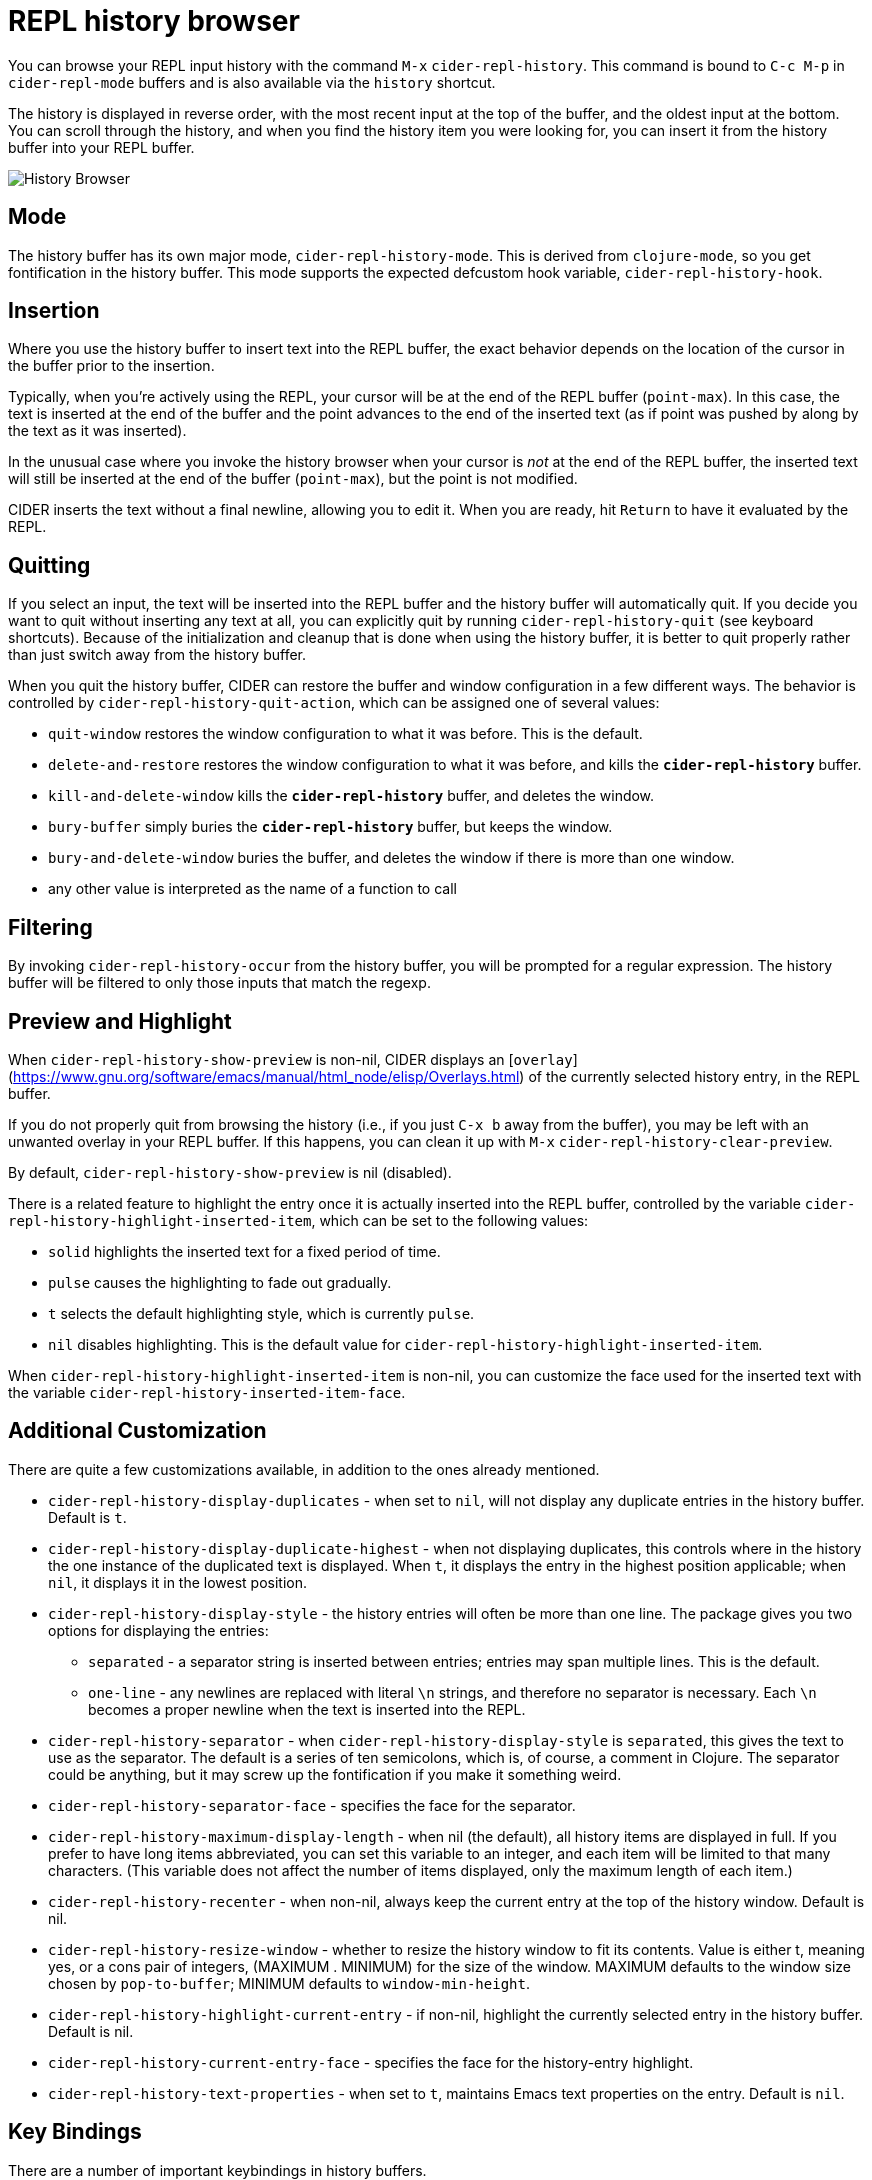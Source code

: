 = REPL history browser
:experimental:

You can browse your REPL input history with the command kbd:[M-x]
`cider-repl-history`.  This command is bound to kbd:[C-c M-p]
in `cider-repl-mode` buffers and is also available via the
`history` shortcut.

The history is displayed in reverse order, with the most recent input
at the top of the buffer, and the oldest input at the bottom.  You can
scroll through the history, and when you find the history item you
were looking for, you can insert it from the history buffer into your
REPL buffer.

image::history_browser.png[History Browser]

== Mode

The history buffer has its own major mode,
`cider-repl-history-mode`. This is derived from `clojure-mode`, so you
get fontification in the history buffer. This mode supports the
expected defcustom hook variable, `cider-repl-history-hook`.

== Insertion

Where you use the history buffer to insert text into the REPL buffer,
the exact behavior depends on the location of the cursor in the buffer
prior to the insertion.

Typically, when you're actively using the REPL, your cursor will be at
the end of the REPL buffer (`point-max`). In this case, the text is
inserted at the end of the buffer and the point advances to the end of
the inserted text (as if point was pushed by along by the text as it
was inserted).

In the unusual case where you invoke the history browser when your
cursor is _not_ at the end of the REPL buffer, the inserted text will
still be inserted at the end of the buffer (`point-max`), but the
point is not modified.

CIDER inserts the text without a final newline, allowing you to edit
it. When you are ready, hit kbd:[Return] to have it evaluated by
the REPL.

== Quitting

If you select an input, the text will be inserted into the REPL buffer
and the history buffer will automatically quit. If you decide you want
to quit without inserting any text at all, you can explicitly quit by
running `cider-repl-history-quit` (see keyboard shortcuts).  Because
of the initialization and cleanup that is done when using the history
buffer, it is better to quit properly rather than just switch away
from the history buffer.

When you quit the history buffer, CIDER can restore the buffer and
window configuration in a few different ways. The behavior is
controlled by `cider-repl-history-quit-action`, which can be assigned
one of several values:

* `quit-window` restores the window configuration to what it was before.
This is the default.
* `delete-and-restore` restores the window configuration to what it was before,
and kills the `*cider-repl-history*` buffer.
* `kill-and-delete-window` kills the `*cider-repl-history*` buffer, and
deletes the window.
* `bury-buffer` simply buries the `*cider-repl-history*` buffer, but keeps the
window.
* `bury-and-delete-window` buries the buffer, and deletes the window
if there is more than one window.
* any other value is interpreted as the name of a function to call

== Filtering

By invoking `cider-repl-history-occur` from the history buffer, you
will be prompted for a regular expression. The history buffer will be
filtered to only those inputs that match the regexp.

== Preview and Highlight

When `cider-repl-history-show-preview` is non-nil, CIDER displays an [`overlay`]
(https://www.gnu.org/software/emacs/manual/html_node/elisp/Overlays.html)
of the currently selected history entry, in the REPL buffer.

If you do not properly quit from browsing the history (i.e., if you
just kbd:[C-x b] away from the buffer), you may be left with an
unwanted overlay in your REPL buffer. If this happens, you can clean
it up with kbd:[M-x] `cider-repl-history-clear-preview`.

By default, `cider-repl-history-show-preview` is nil (disabled).

There is a related feature to highlight the entry once it is actually
inserted into the REPL buffer, controlled by the variable
`cider-repl-history-highlight-inserted-item`, which can be set to the
following values:

* `solid` highlights the inserted text for a fixed period of time.
* `pulse` causes the highlighting to fade out gradually.
* `t` selects the default highlighting style, which is currently
`pulse`.
* `nil` disables highlighting. This is the default value for
`cider-repl-history-highlight-inserted-item`.

When `cider-repl-history-highlight-inserted-item` is non-nil, you
can customize the face used for the inserted text with the variable
`cider-repl-history-inserted-item-face`.

== Additional Customization

There are quite a few customizations available, in addition to the ones
already mentioned.

* `cider-repl-history-display-duplicates` - when set to `nil`, will not display any
duplicate entries in the history buffer.  Default is `t`.
* `cider-repl-history-display-duplicate-highest` - when not displaying duplicates,
this controls where in the history the one instance of the duplicated text
is displayed. When `t`, it displays the entry in the highest position
applicable; when `nil`, it displays it in the lowest position.
* `cider-repl-history-display-style` - the history entries will often be more than
 one line. The package gives you two options for displaying the entries:
 ** `separated` - a separator string is inserted between entries; entries
may span multiple lines.  This is the default.
 ** `one-line` - any newlines are replaced with literal `\n` strings, and
therefore no separator is necessary. Each `\n` becomes a proper newline
when the text is inserted into the REPL.
* `cider-repl-history-separator` - when `cider-repl-history-display-style` is `separated`,
this gives the text to use as the separator. The default is a series of ten
semicolons, which is, of course, a comment in Clojure. The separator could be
anything, but it may screw up the fontification if you make it something weird.
* `cider-repl-history-separator-face` - specifies the face for the separator.
* `cider-repl-history-maximum-display-length` - when nil (the default), all history
items are displayed in full. If you prefer to have long items abbreviated,
you can set this variable to an integer, and each item will be limited to that
many characters. (This variable does not affect the number of items displayed,
only the maximum length of each item.)
* `cider-repl-history-recenter` - when non-nil, always keep the current entry at the
top of the history window.  Default is nil.
* `cider-repl-history-resize-window` - whether to resize the history window to fit
its contents.  Value is either t, meaning yes, or a cons pair of integers,
(MAXIMUM . MINIMUM) for the size of the window. MAXIMUM defaults to the window
size chosen by `pop-to-buffer`; MINIMUM defaults to `window-min-height`.
* `cider-repl-history-highlight-current-entry` - if non-nil, highlight the currently
selected entry in the history buffer.  Default is nil.
* `cider-repl-history-current-entry-face` - specifies the face for the history-entry
highlight.
* `cider-repl-history-text-properties` - when set to `t`, maintains Emacs text
properties on the entry. Default is `nil`.

== Key Bindings

There are a number of important keybindings in history buffers.

|===
| Keyboard shortcut | Description

| kbd:[n]
| Go to next (lower, older) item in the history.

| kbd:[p]
| Go to previous (higher, more recent) item in the history.

| kbd:[RET] or kbd:[SPC]
| Insert history item (at point) at the end of the REPL buffer, and quit.

| kbd:[l] (lower-case L)
| Filter the command history (see *Filtering*, above).

| kbd:[s]
| Regexp search forward.

| kbd:[r]
| Regexp search backward.

| kbd:[q]
| Quit (and take quit action).

| kbd:[U]
| Undo in the REPL buffer.
|===
